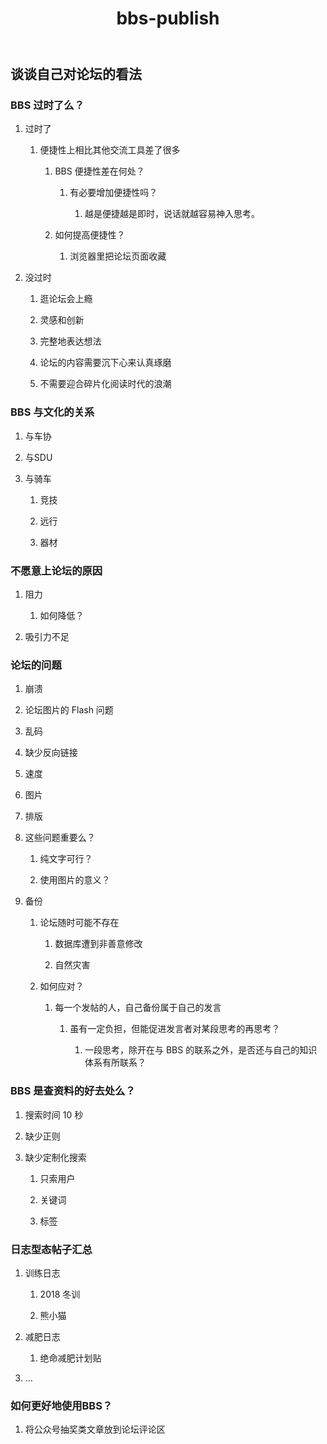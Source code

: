 #+TITLE: bbs-publish

** 谈谈自己对论坛的看法
*** BBS 过时了么？
**** 过时了
***** 便捷性上相比其他交流工具差了很多
****** BBS 便捷性差在何处？
******* 有必要增加便捷性吗？
******** 越是便捷越是即时，说话就越容易神入思考。
****** 如何提高便捷性？
******* 浏览器里把论坛页面收藏
**** 没过时
***** 逛论坛会上瘾
***** 灵感和创新
***** 完整地表达想法
***** 论坛的内容需要沉下心来认真琢磨
***** 不需要迎合碎片化阅读时代的浪潮
*** BBS 与文化的关系
**** 与车协
**** 与SDU
**** 与骑车
***** 竞技
***** 远行
***** 器材
*** 不愿意上论坛的原因
**** 阻力
***** 如何降低？
**** 吸引力不足
*** 论坛的问题
**** 崩溃
**** 论坛图片的 Flash 问题
**** 乱码
**** 缺少反向链接
**** 速度
**** 图片
**** 排版
**** 这些问题重要么？
***** 纯文字可行？
***** 使用图片的意义？
**** 备份
***** 论坛随时可能不存在
****** 数据库遭到非善意修改
****** 自然灾害
***** 如何应对？
****** 每一个发帖的人，自己备份属于自己的发言
******* 虽有一定负担，但能促进发言者对某段思考的再思考？
******** 一段思考，除开在与 BBS 的联系之外，是否还与自己的知识体系有所联系？
*** BBS 是查资料的好去处么？
**** 搜索时间 10 秒
**** 缺少正则
**** 缺少定制化搜索
***** 只索用户
***** 关键词
***** 标签
*** 日志型态帖子汇总
**** 训练日志
***** 2018 冬训
***** 熊小猫
**** 减肥日志
***** 绝命减肥计划贴
**** ...
*** 如何更好地使用BBS？
**** 将公众号抽奖类文章放到论坛评论区
